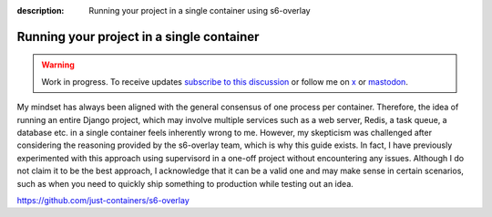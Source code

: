 :description: Running your project in a single container using s6-overlay

Running your project in a single container
==========================================

.. warning::

    Work in progress. To receive updates `subscribe to this discussion <https://github.com/Tobi-De/falco/discussions/39>`_ or
    follow me on `x <https://twitter.com/tobidegnon>`_ or `mastodon <https://fosstodon.org/@tobide>`_.

My mindset has always been aligned with the general consensus of one process per container. Therefore, the idea of running an entire Django project,
which may involve multiple services such as a web server, Redis, a task queue, a database etc. in a single container feels inherently
wrong to me. However, my skepticism was challenged after considering the reasoning provided by the s6-overlay team, which is why this guide exists. In
fact, I have previously experimented with this approach using supervisord in a one-off project without encountering any issues. Although I
do not claim it to be the best approach, I acknowledge that it can be a valid one and may make sense in certain scenarios, such as when you
need to quickly ship something to production while testing out an idea.

https://github.com/just-containers/s6-overlay
